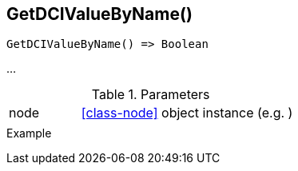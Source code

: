 [[func-getdcivaluebyname]]
== GetDCIValueByName()

// TODO: add description

[source,c]
----
GetDCIValueByName() => Boolean
----

…

.Parameters
[cols="1,3" grid="none", frame="none"]
|===
|node|<<class-node>> object instance (e.g. )
||
|===

.Return

.Example
[.output]
....
....

